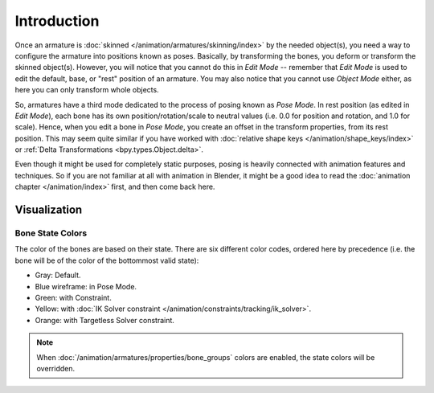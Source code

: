 
************
Introduction
************

Once an armature is :doc:`skinned </animation/armatures/skinning/index>` by the needed object(s),
you need a way to configure the armature into positions known as poses.
Basically, by transforming the bones, you deform or transform the skinned object(s).
However, you will notice that you cannot do this in *Edit Mode* --
remember that *Edit Mode* is used to edit the default, base, or "rest" position of an armature.
You may also notice that you cannot use *Object Mode* either, as here you can only transform whole objects.

So, armatures have a third mode dedicated to the process of posing known as *Pose Mode*.
In rest position (as edited in *Edit Mode*), each bone has its own position/rotation/scale to neutral values
(i.e. 0.0 for position and rotation, and 1.0 for scale). Hence, when you edit a bone in *Pose Mode*,
you create an offset in the transform properties, from its rest position.
This may seem quite similar if you have worked with :doc:`relative shape keys </animation/shape_keys/index>`
or :ref:`Delta Transformations <bpy.types.Object.delta>`.

Even though it might be used for completely static purposes,
posing is heavily connected with animation features and techniques.
So if you are not familiar at all with animation in Blender,
it might be a good idea to read the :doc:`animation chapter </animation/index>` first,
and then come back here.


Visualization
=============

Bone State Colors
-----------------

The color of the bones are based on their state.
There are six different color codes, ordered here by precedence
(i.e. the bone will be of the color of the bottommost valid state):

.. hue rotation based on the bone solid.

- Gray: Default.
- Blue wireframe: in Pose Mode.
- Green: with Constraint.
- Yellow: with :doc:`IK Solver constraint </animation/constraints/tracking/ik_solver>`.
- Orange: with Targetless Solver constraint.

.. note::

   When :doc:`/animation/armatures/properties/bone_groups` colors are enabled,
   the state colors will be overridden.
